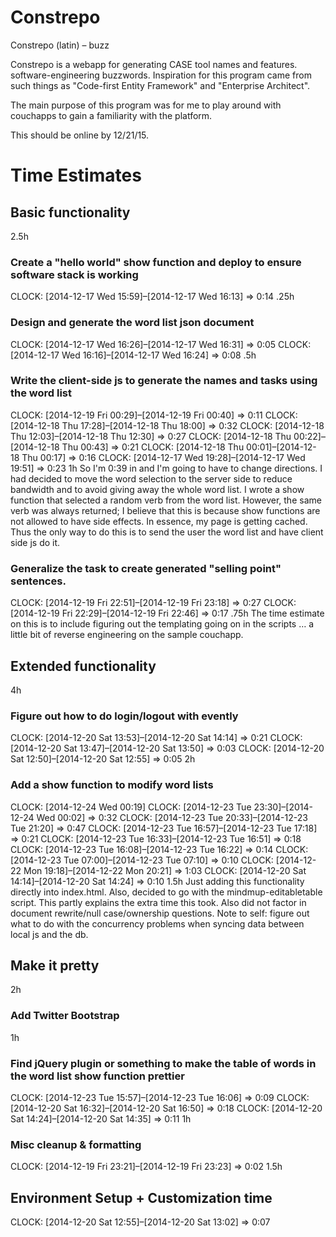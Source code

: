 * Constrepo

Constrepo (latin) -- buzz

Constrepo is a webapp for generating CASE tool names and features.
software-engineering buzzwords.
Inspiration for this program came from such things as "Code-first Entity Framework"
and "Enterprise Architect".

The main purpose of this program was for me to play around with couchapps to gain
a familiarity with the platform.

This should be online by 12/21/15.

* Time Estimates
** Basic functionality
2.5h
*** Create a "hello world" show function and deploy to ensure software stack is working
    CLOCK: [2014-12-17 Wed 15:59]--[2014-12-17 Wed 16:13] =>  0:14
.25h
*** Design and generate the word list json document
    CLOCK: [2014-12-17 Wed 16:26]--[2014-12-17 Wed 16:31] =>  0:05
    CLOCK: [2014-12-17 Wed 16:16]--[2014-12-17 Wed 16:24] =>  0:08
.5h
*** Write the client-side js to generate the names and tasks using the word list
    CLOCK: [2014-12-19 Fri 00:29]--[2014-12-19 Fri 00:40] =>  0:11
    CLOCK: [2014-12-18 Thu 17:28]--[2014-12-18 Thu 18:00] =>  0:32
    CLOCK: [2014-12-18 Thu 12:03]--[2014-12-18 Thu 12:30] =>  0:27
    CLOCK: [2014-12-18 Thu 00:22]--[2014-12-18 Thu 00:43] =>  0:21
    CLOCK: [2014-12-18 Thu 00:01]--[2014-12-18 Thu 00:17] =>  0:16
    CLOCK: [2014-12-17 Wed 19:28]--[2014-12-17 Wed 19:51] =>  0:23
1h
So I'm 0:39 in and I'm going to have to change directions.
I had decided to move the word selection to the server side to reduce
bandwidth and to avoid giving away the whole word list.
I wrote a show function that selected a random verb from the word list.
However, the same verb was always returned; I believe that this is
because show functions are not allowed to have side effects. In essence,
my page is getting cached.
Thus the only way to do this is to send the user the word list and
have client side js do it.

*** Generalize the task to create generated "selling point" sentences.
    CLOCK: [2014-12-19 Fri 22:51]--[2014-12-19 Fri 23:18] =>  0:27
    CLOCK: [2014-12-19 Fri 22:29]--[2014-12-19 Fri 22:46] =>  0:17
.75h
The time estimate on this is to include figuring out the templating going on
in the scripts ... a little bit of reverse engineering on the sample couchapp.

** Extended functionality
4h
*** Figure out how to do login/logout with evently
    CLOCK: [2014-12-20 Sat 13:53]--[2014-12-20 Sat 14:14] =>  0:21
    CLOCK: [2014-12-20 Sat 13:47]--[2014-12-20 Sat 13:50] =>  0:03
    CLOCK: [2014-12-20 Sat 12:50]--[2014-12-20 Sat 12:55] =>  0:05
2h
*** Add a show function to modify word lists
    CLOCK: [2014-12-24 Wed 00:19]
    CLOCK: [2014-12-23 Tue 23:30]--[2014-12-24 Wed 00:02] =>  0:32
    CLOCK: [2014-12-23 Tue 20:33]--[2014-12-23 Tue 21:20] =>  0:47
    CLOCK: [2014-12-23 Tue 16:57]--[2014-12-23 Tue 17:18] =>  0:21
    CLOCK: [2014-12-23 Tue 16:33]--[2014-12-23 Tue 16:51] =>  0:18
    CLOCK: [2014-12-23 Tue 16:08]--[2014-12-23 Tue 16:22] =>  0:14
    CLOCK: [2014-12-23 Tue 07:00]--[2014-12-23 Tue 07:10] =>  0:10
    CLOCK: [2014-12-22 Mon 19:18]--[2014-12-22 Mon 20:21] =>  1:03
    CLOCK: [2014-12-20 Sat 14:14]--[2014-12-20 Sat 14:24] =>  0:10
1.5h
   Just adding this functionality directly into index.html.
   Also, decided to go with the mindmup-editabletable script.
   This partly explains the extra time this took.
   Also did not factor in document rewrite/null case/ownership questions.
   Note to self: figure out what to do with the concurrency problems when
   syncing data between local js and the db.
   
** Make it pretty
2h
*** Add Twitter Bootstrap
1h
*** Find jQuery plugin or something to make the table of words in the word list show function prettier
    CLOCK: [2014-12-23 Tue 15:57]--[2014-12-23 Tue 16:06] =>  0:09
    CLOCK: [2014-12-20 Sat 16:32]--[2014-12-20 Sat 16:50] =>  0:18
    CLOCK: [2014-12-20 Sat 14:24]--[2014-12-20 Sat 14:35] =>  0:11
1h

*** Misc cleanup & formatting
    CLOCK: [2014-12-19 Fri 23:21]--[2014-12-19 Fri 23:23] =>  0:02
1.5h

** Environment Setup + Customization time
   CLOCK: [2014-12-20 Sat 12:55]--[2014-12-20 Sat 13:02] =>  0:07

